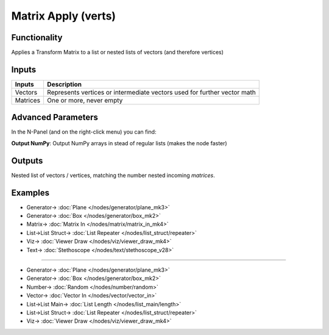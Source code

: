 Matrix Apply (verts)
====================

.. image:: https://user-images.githubusercontent.com/14288520/191355240-fce681b0-6b16-42bd-977c-65a7b2c0403d.png
  :target: https://user-images.githubusercontent.com/14288520/191355240-fce681b0-6b16-42bd-977c-65a7b2c0403d.png

Functionality
-------------

Applies a Transform Matrix to a list or nested lists of vectors (and therefore vertices)


Inputs
------

+----------+-----------------------------------------------------------------------------+
| Inputs   | Description                                                                 |
+==========+=============================================================================+
| Vectors  | Represents vertices or intermediate vectors used for further vector math    |
+----------+-----------------------------------------------------------------------------+
| Matrices | One or more, never empty                                                    |
+----------+-----------------------------------------------------------------------------+

Advanced Parameters
-------------------

In the N-Panel (and on the right-click menu) you can find:

**Output NumPy**: Output NumPy arrays in stead of regular lists (makes the node faster)

Outputs
-------

Nested list of vectors / vertices, matching the number nested incoming *matrices*.


Examples
--------

.. image:: https://user-images.githubusercontent.com/14288520/191473968-81b859bb-707f-42b9-90d4-272dce5ddfab.png
  :target: https://user-images.githubusercontent.com/14288520/191473968-81b859bb-707f-42b9-90d4-272dce5ddfab.png

* Generator-> :doc:`Plane </nodes/generator/plane_mk3>`
* Generator-> :doc:`Box </nodes/generator/box_mk2>`
* Matrix-> :doc:`Matrix In </nodes/matrix/matrix_in_mk4>`
* List->List Struct-> :doc:`List Repeater </nodes/list_struct/repeater>`
* Viz-> :doc:`Viewer Draw </nodes/viz/viewer_draw_mk4>`
* Text-> :doc:`Stethoscope </nodes/text/stethoscope_v28>`

---------

.. image:: https://user-images.githubusercontent.com/14288520/191473995-62d2c0fc-8793-4a9a-8b2e-790cc2d261d8.png
  :target: https://user-images.githubusercontent.com/14288520/191473995-62d2c0fc-8793-4a9a-8b2e-790cc2d261d8.png

* Generator-> :doc:`Plane </nodes/generator/plane_mk3>`
* Generator-> :doc:`Box </nodes/generator/box_mk2>`
* Number-> :doc:`Random </nodes/number/random>`
* Vector-> :doc:`Vector In </nodes/vector/vector_in>`
* List->List Main-> :doc:`List Length </nodes/list_main/length>`
* List->List Struct-> :doc:`List Repeater </nodes/list_struct/repeater>`
* Viz-> :doc:`Viewer Draw </nodes/viz/viewer_draw_mk4>`
